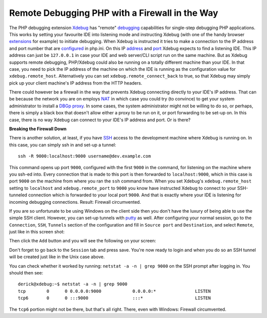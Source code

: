 Remote Debugging PHP with a Firewall in the Way
===============================================

.. articleMetaData::
   :Where: London, UK
   :Date: 2011-08-25 21:42 Europe/London
   :Tags: blog, php, xdebug
   :Short: xdebug-fw

The PHP debugging extension Xdebug_ has "remote" debugging_ capabilities for
single-step debugging PHP applications. This works by setting your favourite
IDE into listening mode and instructing Xdebug (with one of the handy browser
extensions_ for example) to initiate debugging. When Xdebug is instructed it
tries to make a connection to the IP address and port number that are
configured_ in php.ini. On this IP address_ and port_ Xdebug expects to find a
listening IDE. This IP address can just be ``127.0.0.1`` in case your IDE and
web server/CLI script run on the same machine. But as Xdebug supports remote
debugging, PHP/Xdebug could also be running on a totally different machine than
your IDE. In that case, you need to pick the IP address of the machine on which
the IDE is running as the configuration value for ``xdebug.remote_host``.
Alternatively you can set ``xdebug.remote_connect_back`` to true, so that
Xdebug may simply pick up your client machine's IP address from the HTTP
headers.

.. _Xdebug: http://xdebug.org
.. _debugging: http://xdebug.org/docs/remote
.. _extensions: http://xdebug.org/docs/remote#browser-extensions
.. _configured: http://xdebug.org/docs/remote#remote_host
.. _address: http://xdebug.org/docs/remote#remote_host
.. _port: http://xdebug.org/docs/remote#remote_port

There could however be a firewall in the way that prevents Xdebug connecting
directly to your IDE's IP address. That can be because the network you are on
employs NAT_ in which case you could try (to convince) to get your system
administrator to install a DBGp_ proxy_. In some cases, the system administrator might not be
willing to do so, or perhaps, there is simply a black box that doesn't allow
either a proxy to be run on it, or port forwarding to be set-up on. In this
case, there is no way Xdebug can connect to your IDE's IP address and port.
Or is there?

.. _NAT: http://en.wikipedia.org/wiki/Network_address_translation
.. _DBGp: https://github.com/derickr/dbgp
.. _proxy: /debugging-with-multiple-users.html


**Breaking the Firewall Down**

There is another solution, at least, if you have SSH_ access to the
development machine where Xdebug is running on. In this case, you can simply
ssh in and set-up a tunnel::

	ssh -R 9000:localhost:9000 username@dev.example.com

This command opens up port ``9000``, configured with the first ``9000`` in
the command, for listening on the machine where you ssh-ed into. Every
connection that is made to this port is then forwarded to ``localhost:9000``,
which in this case is port ``9000`` on the machine from where you ran the
``ssh`` command from. When you set Xdebug's ``xdebug.remote_host`` setting to
``localhost`` and ``xdebug.remote_port`` to ``9000`` you know have instructed
Xdebug to connect to your SSH-tunneled connection which is forwarded to your
local port ``9000``. And that is exactly where your IDE is listening for
incoming debugging connections. Result: Firewall circumvented.

.. _SSH: http://en.wikipedia.org/wiki/Secure_Shell
.. _putty: http://www.chiark.greenend.org.uk/~sgtatham/putty/

If you are so unfortunate to be using Windows on the client side then you
don't have the luxury of being able to use the simple SSH client. However,
you can set-up tunnels with putty_ as well. After configuring your normal
session, go to the ``Connection``, ``SSH``, ``Tunnels`` section of the
configuration and fill in ``Source port`` and ``Destination``, and select
``Remote``, just like in this screen shot:

.. image:: /images/content/putty-tunnel-settings.png
   :align: center

Then click the ``Add`` button and you will see the following on your screen:

.. image:: /images/content/putty-tunnel-result.png
   :align: center

Don't forget to go back to the ``Session`` tab and press save. You're now
ready to login and when you do so an SSH tunnel will be created just like in
the Unix case above.

You can check whether it worked by running: ``netstat -a -n | grep 9000`` on
the SSH prompt after logging in. You should then see::

	derick@xdebug:~$ netstat -a -n | grep 9000
	tcp        0      0 0.0.0.0:9000            0.0.0.0:*               LISTEN     
	tcp6       0      0 :::9000                 :::*                    LISTEN  

The ``tcp6`` portion might not be there, but that's all right. There, even
with Windows: Firewall circumvented.

